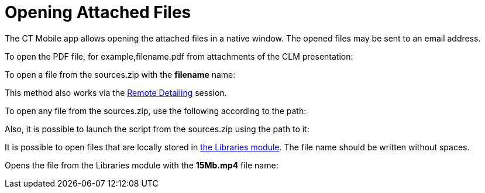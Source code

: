 = Opening Attached Files

The CT Mobile app allows opening the attached files in a native window.
The opened files may be sent to an email address.



To open the PDF file, for example,[.apiobject]#filename.pdf#
from attachments of the CLM presentation:



To open a file from the [.apiobject]#sources.zip# with the
*filename* name:

This method also works via
the xref:ios/ct-presenter/the-remote-detailing-functionality/index.adoc[Remote
Detailing] session.



To open any file from the [.apiobject]#sources.zip#, use the
following according to the path:



Also, it is possible to launch the script from the
[.apiobject]#sources.zip# using the path to it:



//tag::ios[]

It is possible to open files that are locally stored in
xref:ios/mobile-application/mobile-application-modules/libraries.adoc[the Libraries module]. The file name should be
written without spaces.

Opens the file from the Libraries module with the *15Mb.mp4* file name:
